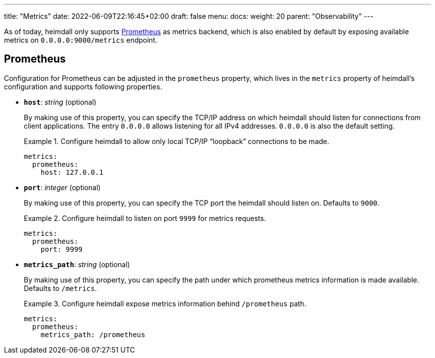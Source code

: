 ---
title: "Metrics"
date: 2022-06-09T22:16:45+02:00
draft: false
menu:
  docs:
    weight: 20
    parent: "Observability"
---

As of today, heimdall only supports https://grafana.com/oss/prometheus/[Prometheus] as metrics backend, which is also enabled by default by exposing available metrics on `0.0.0.0:9000/metrics` endpoint.

== Prometheus

Configuration for Prometheus can be adjusted in the `prometheus` property, which lives in the `metrics` property of heimdall's configuration and supports following properties.

* *`host`*: _string_ (optional)
+
By making use of this property, you can specify the TCP/IP address on which heimdall should listen for connections from client applications. The entry `0.0.0.0` allows listening for all IPv4 addresses. `0.0.0.0` is also the default setting.
+
.Configure heimdall to allow only local TCP/IP “loopback” connections to be made.
====
[source, yaml]
----
metrics:
  prometheus:
    host: 127.0.0.1
----
====

* *`port`*: _integer_ (optional)
+
By making use of this property, you can specify the TCP port the heimdall should listen on. Defaults to `9000`.
+
.Configure heimdall to listen on port `9999` for metrics requests.
====
[source, yaml]
----
metrics:
  prometheus:
    port: 9999
----
====

* *`metrics_path`*: _string_ (optional)
+
By making use of this property, you can specify the path under which prometheus metrics information is made available. Defaults to `/metrics`.
+
.Configure heimdall expose metrics information behind `/prometheus` path.
====
[source, yaml]
----
metrics:
  prometheus:
    metrics_path: /prometheus
----
====
